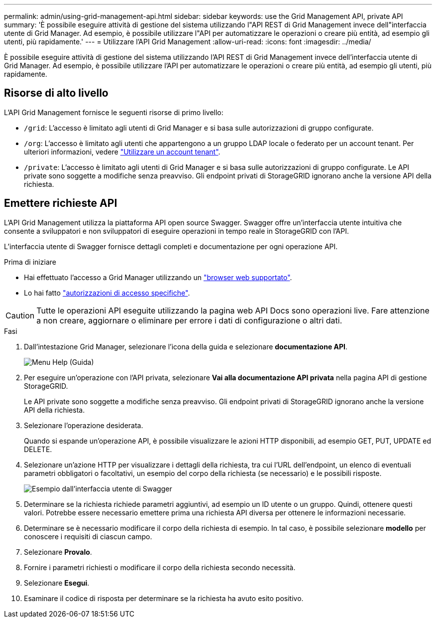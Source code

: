 ---
permalink: admin/using-grid-management-api.html 
sidebar: sidebar 
keywords: use the Grid Management API, private API 
summary: 'È possibile eseguire attività di gestione del sistema utilizzando l"API REST di Grid Management invece dell"interfaccia utente di Grid Manager. Ad esempio, è possibile utilizzare l"API per automatizzare le operazioni o creare più entità, ad esempio gli utenti, più rapidamente.' 
---
= Utilizzare l'API Grid Management
:allow-uri-read: 
:icons: font
:imagesdir: ../media/


[role="lead"]
È possibile eseguire attività di gestione del sistema utilizzando l'API REST di Grid Management invece dell'interfaccia utente di Grid Manager. Ad esempio, è possibile utilizzare l'API per automatizzare le operazioni o creare più entità, ad esempio gli utenti, più rapidamente.



== Risorse di alto livello

L'API Grid Management fornisce le seguenti risorse di primo livello:

* `/grid`: L'accesso è limitato agli utenti di Grid Manager e si basa sulle autorizzazioni di gruppo configurate.
* `/org`: L'accesso è limitato agli utenti che appartengono a un gruppo LDAP locale o federato per un account tenant. Per ulteriori informazioni, vedere link:../tenant/index.html["Utilizzare un account tenant"].
* `/private`: L'accesso è limitato agli utenti di Grid Manager e si basa sulle autorizzazioni di gruppo configurate. Le API private sono soggette a modifiche senza preavviso. Gli endpoint privati di StorageGRID ignorano anche la versione API della richiesta.




== Emettere richieste API

L'API Grid Management utilizza la piattaforma API open source Swagger. Swagger offre un'interfaccia utente intuitiva che consente a sviluppatori e non sviluppatori di eseguire operazioni in tempo reale in StorageGRID con l'API.

L'interfaccia utente di Swagger fornisce dettagli completi e documentazione per ogni operazione API.

.Prima di iniziare
* Hai effettuato l'accesso a Grid Manager utilizzando un link:../admin/web-browser-requirements.html["browser web supportato"].
* Lo hai fatto link:admin-group-permissions.html["autorizzazioni di accesso specifiche"].



CAUTION: Tutte le operazioni API eseguite utilizzando la pagina web API Docs sono operazioni live. Fare attenzione a non creare, aggiornare o eliminare per errore i dati di configurazione o altri dati.

.Fasi
. Dall'intestazione Grid Manager, selezionare l'icona della guida e selezionare *documentazione API*.
+
image::../media/help_menu.png[Menu Help (Guida)]

. Per eseguire un'operazione con l'API privata, selezionare *Vai alla documentazione API privata* nella pagina API di gestione StorageGRID.
+
Le API private sono soggette a modifiche senza preavviso. Gli endpoint privati di StorageGRID ignorano anche la versione API della richiesta.

. Selezionare l'operazione desiderata.
+
Quando si espande un'operazione API, è possibile visualizzare le azioni HTTP disponibili, ad esempio GET, PUT, UPDATE ed DELETE.

. Selezionare un'azione HTTP per visualizzare i dettagli della richiesta, tra cui l'URL dell'endpoint, un elenco di eventuali parametri obbligatori o facoltativi, un esempio del corpo della richiesta (se necessario) e le possibili risposte.
+
image::../media/swagger_example.png[Esempio dall'interfaccia utente di Swagger]

. Determinare se la richiesta richiede parametri aggiuntivi, ad esempio un ID utente o un gruppo. Quindi, ottenere questi valori. Potrebbe essere necessario emettere prima una richiesta API diversa per ottenere le informazioni necessarie.
. Determinare se è necessario modificare il corpo della richiesta di esempio. In tal caso, è possibile selezionare *modello* per conoscere i requisiti di ciascun campo.
. Selezionare *Provalo*.
. Fornire i parametri richiesti o modificare il corpo della richiesta secondo necessità.
. Selezionare *Esegui*.
. Esaminare il codice di risposta per determinare se la richiesta ha avuto esito positivo.

